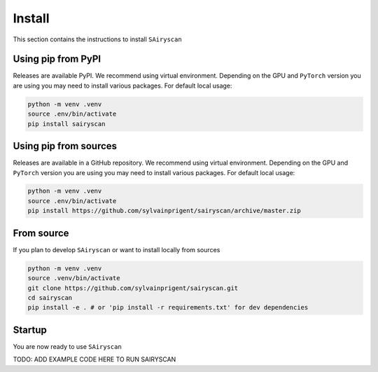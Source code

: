 Install
=======

This section contains the instructions to install ``SAiryscan``

Using pip from PyPI
-------------------

Releases are available PyPI. We recommend using virtual environment.
Depending on the GPU and ``PyTorch`` version you are using you may need to install various packages.
For default local usage:

.. code-block:: shell

    python -m venv .venv
    source .env/bin/activate
    pip install sairyscan

Using pip from sources
----------------------

Releases are available in a GitHub repository. We recommend using virtual environment.
Depending on the GPU and ``PyTorch`` version you are using you may need to install various packages.
For default local usage:

.. code-block:: shell

    python -m venv .venv
    source .env/bin/activate
    pip install https://github.com/sylvainprigent/sairyscan/archive/master.zip


From source
-----------

If you plan to develop ``SAiryscan`` or want to install locally from sources

.. code-block:: shell

    python -m venv .venv
    source .venv/bin/activate
    git clone https://github.com/sylvainprigent/sairyscan.git
    cd sairyscan
    pip install -e . # or 'pip install -r requirements.txt' for dev dependencies


Startup
-------

You are now ready to use ``SAiryscan``

TODO: ADD EXAMPLE CODE HERE TO RUN SAIRYSCAN
